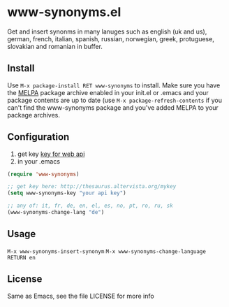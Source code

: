 * www-synonyms.el
  Get and insert synonms in many lanuges such as english (uk and us), german, french, italian, spanish, russian,
  norwegian, greek, protuguese, slovakian and romanian in buffer.
** Install
   Use =M-x package-install RET www-synonyms= to install. Make sure you have
   the [[http://melpa.milkbox.net/][MELPA]] package archive enabled in your init.el or .emacs and your package
   contents are up to date (use =M-x package-refresh-contents= if you can't
   find the www-synonyms package and you've added MELPA to your package archives.
** Configuration
   1. get key [[http://thesaurus.altervista.org/mykey][key for web api]]
   2. in your .emacs
#+BEGIN_SRC emacs-lisp
(require 'www-synonyms)

;; get key here: http://thesaurus.altervista.org/mykey
(setq www-synonyms-key "your api key")

;; any of: it, fr, de, en, el, es, no, pt, ro, ru, sk
(www-synonyms-change-lang "de")

#+END_SRC
** Usage
   =M-x www-synonyms-insert-synonym=
   =M-x www-synonyms-change-language RETURN en=
** License
   Same as Emacs, see the file LICENSE for more info
